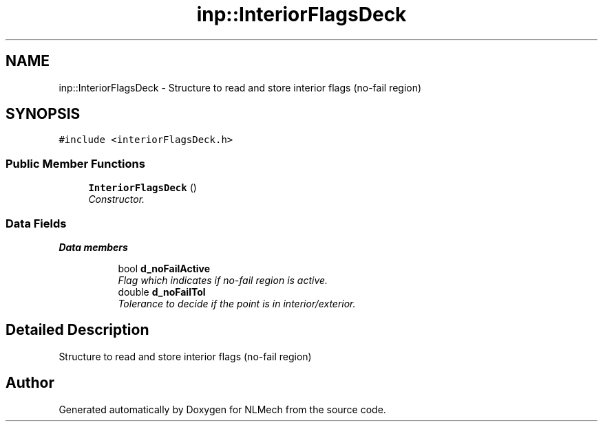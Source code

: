 .TH "inp::InteriorFlagsDeck" 3 "Thu Apr 4 2019" "NLMech" \" -*- nroff -*-
.ad l
.nh
.SH NAME
inp::InteriorFlagsDeck \- Structure to read and store interior flags (no-fail region)  

.SH SYNOPSIS
.br
.PP
.PP
\fC#include <interiorFlagsDeck\&.h>\fP
.SS "Public Member Functions"

.in +1c
.ti -1c
.RI "\fBInteriorFlagsDeck\fP ()"
.br
.RI "\fIConstructor\&. \fP"
.in -1c
.SS "Data Fields"

.PP
.RI "\fBData members\fP"
.br

.in +1c
.in +1c
.ti -1c
.RI "bool \fBd_noFailActive\fP"
.br
.RI "\fIFlag which indicates if no-fail region is active\&. \fP"
.ti -1c
.RI "double \fBd_noFailTol\fP"
.br
.RI "\fITolerance to decide if the point is in interior/exterior\&. \fP"
.in -1c
.in -1c
.SH "Detailed Description"
.PP 
Structure to read and store interior flags (no-fail region) 

.SH "Author"
.PP 
Generated automatically by Doxygen for NLMech from the source code\&.
